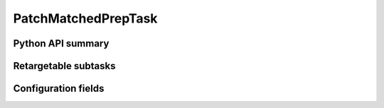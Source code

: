 .. lsst-task-topic:: lsst.faro.preparation.PatchMatchedPrepTask

####################
PatchMatchedPrepTask
####################

.. _lsst.faro.preparation.PatchMatchedPrepTask-api:

Python API summary
==================

.. lsst-task-api-summary:: lsst.faro.preparation.PatchMatchedPrepTask

.. _lsst.faro.preparation.PatchMatchedPrepTask-subtasks:

Retargetable subtasks
=====================

.. lsst-task-config-subtasks:: lsst.faro.preparation.PatchMatchedPrepTask

.. _lsst.faro.preparation.PatchMatchedPrepTask-configs:

Configuration fields
====================

.. lsst-task-config-fields:: lsst.faro.preparation.PatchMatchedPrepTask

